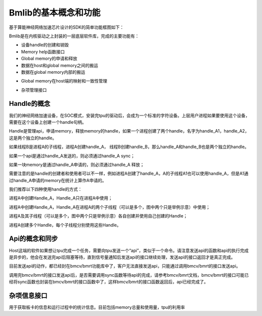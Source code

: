 Bmlib的基本概念和功能
=====================

基于算能神经网络加速芯片设计的SDK的简单功能框图如下：

.. image:: ./images/image1_.png
   :align: center
          
Bmlib是在内核驱动之上封装的一层底层软件库，完成的主要功能有：

-  设备handle的创建和销毁

-  Memory help函数接口

-  Global memory的申请和释放

-  数据在host和global memory之间的搬运

-  数据在global memory内部的搬运

.. -  API的发送和同步

-  Global memory在host端的映射和一致性管理

.. -  profile接口

.. -  A53的使能和使用

-  杂项管理接口

.. -  Power控制接口

Handle的概念
------------

我们的神经网络加速设备，在SOC模式，安装完tpu的驱动后，会成为一个标准的字符设备。上层用户进程如果要使用这个设备，需要在这个设备上创建一个handle句柄。

Handle是管理api，申请memory，释放memory的handle，如果一个进程创建了两个handle，名字为handle_A1，handle_A2，这是两个独立的handle。

如果线程B是进程A的子线程，进程A创建handle_A，
线程B创建handle_B，那么handle_A和handle_B也是两个独立的handle。

如果一个api是通过handle_A发送的，则必须通过handle_A sync；

如果一块memory是通过handle_A申请的，则必须通过handle_A 释放；

需要注意的是handle的创建者和使用者可以不一样，例如进程A创建了handle_A，A的子线程A1也可以使用handle_A，但是A1通过handle_A申请的memory在统计上算作A申请的。

我们推荐以下四种使用handle的方式：

.. image:: ./images/image2.png
   :align: center

进程A中创建Handle_A，Handle_A只在进程A中使用；

.. image:: ./images/image3.png
   :align: center

进程A中创建Handle_A，Handle_A在进程A的两个子线程（可以是多个，图中两个只是举例示意）中使用；

.. image:: ./images/image4.png
   :align: center

进程A及其子线程（可以是多个，图中两个只是举例示意）各自创建并使用自己创建的Handle；

.. image:: ./images/image5.png
   :align: center

进程A创建多个Handle，每个子线程分别使用这些Handle。

.. Memory的种类
.. ------------

.. .. image:: ./images/image6.png
..    :align: center

.. 上图以PCIE模式介绍memory的种类，其中host可以是PC机/服务器，PCIE板卡就是SC5系列板卡。Host端的memory我们称之system
.. memory，PCIE板卡上的memory我们称之为global memory，或者device
.. memory。BM1684芯片中有专门的DMA硬件单元在system memory和global
.. memory之间搬运数据。

Api的概念和同步
---------------

.. image:: ./images/image7_.png
   :align: center

Host这端的软件如果想让tpu完成一个任务，需要向tpu发送一个“api”，类似于一个命令。请注意发送api的函数和api的执行完成是异步的，他会在发送完api后阻塞等待，直到信号量通知后发送api的接口继续处理，发送api的接口返回才是真正完成。

目前发送api的动作，都已经封在bmcv/bmrt功能库中了，客户无法直接发送api，只能通过调用bmcv/bmrt的接口发送api。

调用完bmcv/bmrt的接口发送api后，是否需要调用sync函数等待api的完成，请参考bmcv/bmrt文档，bmcv/bmrt的接口可能已经将sync函数也封装在bmcv/bmrt的接口函数中了，这样bmcv/bmrt的接口函数返回后，api已经完成了。

.. Profile接口
.. -----------

.. Profile接口用于获取tpu处理api花费的时间，这个时间是从tpu开始工作后一直累加的（如果有不断的api得到处理），如果系统中只有一个进程使用tpu设备，我们可以通过计算调用api前后profile数据的差值来得到api的处理时间。

.. A53的使能
.. ---------

.. 在PCIE模式下，我们提供了一些接口用来启动BM1684中A53
.. core，并让他们完成一些加速任务。

.. Power控制
.. ---------

.. 我们提供了接口用于获取和设置tpu的工作频率，用户可以自己定义一些自己的功耗控制策略。

杂项信息接口
------------

用于获取板卡的信息和运行过程中的统计信息。目前包括memory总量和使用量，tpu的利用率
